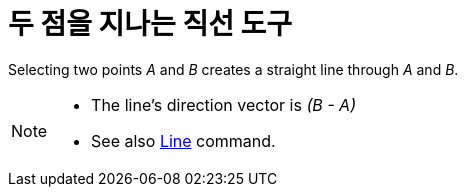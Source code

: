 = 두 점을 지나는 직선 도구
:page-en: tools/Line
ifdef::env-github[:imagesdir: /ko/modules/ROOT/assets/images]

Selecting two points _A_ and _B_ creates a straight line through _A_ and _B_.

[NOTE]
====

* The line’s direction vector is _(B - A)_
* See also xref:/s_index_php?title=Line_Command_action=edit_redlink=1.adoc[Line] command.

====
